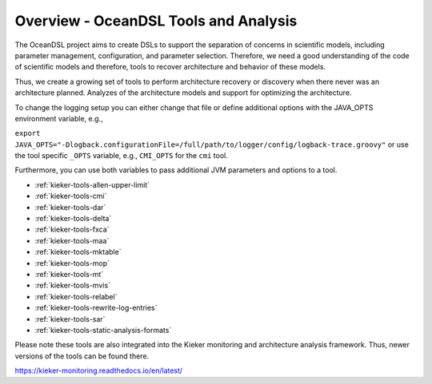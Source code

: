 Overview - OceanDSL Tools and Analysis
======================================

The OceanDSL project aims to create DSLs to support the separation of concerns
in scientific models, including parameter management, configuration, and
parameter selection. Therefore, we need a good understanding of the code of
scientific models and therefore, tools to recover architecture and behavior
of these models.

Thus, we create a growing set of tools to perform architecture recovery or
discovery when there never was an architecture planned. Analyzes of the
architecture models and support for optimizing the architecture.

To change the logging setup you can either change that file or define
additional options with the JAVA_OPTS environment variable, e.g.,

``export JAVA_OPTS="-Dlogback.configurationFile=/full/path/to/logger/config/logback-trace.groovy"``
or use the tool specific ``_OPTS`` variable, e.g.,
``CMI_OPTS`` for the ``cmi`` tool.

Furthermore, you can use both variables to pass additional JVM
parameters and options to a tool.

-  :ref:`kieker-tools-allen-upper-limit`
-  :ref:`kieker-tools-cmi`
-  :ref:`kieker-tools-dar`
-  :ref:`kieker-tools-delta`
-  :ref:`kieker-tools-fxca`
-  :ref:`kieker-tools-maa`
-  :ref:`kieker-tools-mktable`
-  :ref:`kieker-tools-mop`
-  :ref:`kieker-tools-mt`
-  :ref:`kieker-tools-mvis`
-  :ref:`kieker-tools-relabel`
-  :ref:`kieker-tools-rewrite-log-entries`
-  :ref:`kieker-tools-sar`
-  :ref:`kieker-tools-static-analysis-formats`

Please note these tools are also integrated into the Kieker monitoring and architecture analysis framework. Thus, newer versions of the tools can be found there.

https://kieker-monitoring.readthedocs.io/en/latest/
